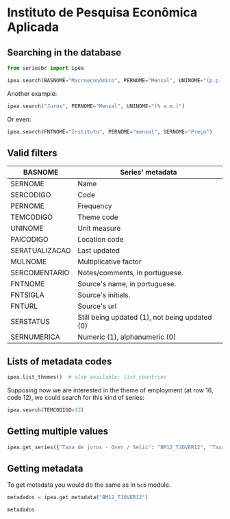 * Instituto de Pesquisa Econômica Aplicada
   :PROPERTIES:
   :CUSTOM_ID: instituto-de-pesquisa-econômica-aplicada
   :header-args:python: :exports both
   :END:
** Searching in the database

#+BEGIN_SRC python :session
from seriesbr import ipea

ipea.search(BASNOME="Macroeconômico", PERNOME="Mensal", UNINOME="(p.p.)")
#+END_SRC

#+RESULTS:
#+begin_example
             SERCODIGO                                            SERNOME PERNOME UNINOME         BASNOME
0         BM12_CRDSD12  Operações de crédito - recursos direcionados -...  Mensal  (p.p.)  Macroeconômico
1       BM12_CRDSDPF12  Operações de crédito - recursos direcionados -...  Mensal  (p.p.)  Macroeconômico
2       BM12_CRDSDPJ12  Operações de crédito - recursos direcionados -...  Mensal  (p.p.)  Macroeconômico
3         BM12_CRLSD12    Operações de crédito - recursos livres - spread  Mensal  (p.p.)  Macroeconômico
4       BM12_CRLSDPF12  Operações de crédito - recursos livres - sprea...  Mensal  (p.p.)  Macroeconômico
..                 ...                                                ...     ...     ...             ...
10  VALOR12_GLOBAL2412               Bônus global República (24) - spread  Mensal  (p.p.)  Macroeconômico
11  VALOR12_GLOBAL2712               Bônus global República (27) - spread  Mensal  (p.p.)  Macroeconômico
12  VALOR12_GLOBAL4012               Bônus global República (40) - spread  Mensal  (p.p.)  Macroeconômico
13   VALOR12_GLOBAL912                Bônus global República (9) - spread  Mensal  (p.p.)  Macroeconômico
14   VALOR12_TJCBOND12                                    C-Bond - spread  Mensal  (p.p.)  Macroeconômico

[15 rows x 5 columns]
#+end_example

Another example:

#+BEGIN_SRC python :session
  ipea.search("Juros", PERNOME="Mensal", UNINOME="(% a.m.)")
#+END_SRC

#+RESULTS:
#+begin_example
            SERCODIGO                                            SERNOME PERNOME   UNINOME
0   ANBIMA12_TJCDBP12                     Taxa de juros - CDB pré-fixado  Mensal  (% a.m.)
1       BM12_TJCDBN12                                Taxa de juros - CDB  Mensal  (% a.m.)
2        BM12_TJCDI12                         Taxa de juros - CDI / Over  Mensal  (% a.m.)
3       BM12_TJLCMN12       Taxa de juros - letras de câmbio ao mutuário  Mensal  (% a.m.)
4       BM12_TJLCTN12        Taxa de juros - letras de câmbio ao tomador  Mensal  (% a.m.)
..                ...                                                ...     ...       ...
12       GM12_TJLFT12  Taxa de juros - Letras do Tesouro Nacional - f...  Mensal  (% a.m.)
13   IBMEC12_OTNRTJ12  Taxa de juros - obrigações reajustáveis do Tes...  Mensal  (% a.m.)
14    IBMEC12_TJEMP12  Taxa de juros paga pelo tomador do empréstimo ...  Mensal  (% a.m.)
15     IBMEC12_TJLM12                Taxa de juros - letras imobiliárias  Mensal  (% a.m.)
16    IBMEC12_TJTIT12                   Taxa de juros - letras de câmbio  Mensal  (% a.m.)

[17 rows x 4 columns]
#+end_example

Or even:

#+BEGIN_SRC python :session
  ipea.search(FNTNOME="Instituto", PERNOME="mensal", SERNOME="Preço")
#+END_SRC

#+RESULTS:
#+begin_example
         SERCODIGO                                            SERNOME PERNOME   UNINOME                                            FNTNOME
0     GAC12_CARN12  Commodities - carnes - preço - índice (jan. 20...  Mensal         -    Instituto de Pesquisa Econômica Aplicada (Ipea)
1    GAC12_COMMO12  Commodities - geral - preço - índice (jan. 200...  Mensal         -    Instituto de Pesquisa Econômica Aplicada (Ipea)
2   GAC12_EXPETR12  Commodities - geral (exceto petróleo) - preço ...  Mensal         -    Instituto de Pesquisa Econômica Aplicada (Ipea)
3     GAC12_GRAO12  Commodities - grãos, oleaginosas e frutas - pr...  Mensal         -    Instituto de Pesquisa Econômica Aplicada (Ipea)
4  GAC12_MATPRIM12  Commodities - materias primas - preço - índice...  Mensal         -    Instituto de Pesquisa Econômica Aplicada (Ipea)
5      GAC12_MIN12  Commodities - minerais - preço - índice (jan. ...  Mensal         -    Instituto de Pesquisa Econômica Aplicada (Ipea)
6   GAC12_PETROL12  Commodities - petróleo e derivados - preço - í...  Mensal         -    Instituto de Pesquisa Econômica Aplicada (Ipea)
7             INPC   INPC - Índice Nacional de  Preços ao  Consumidor  Mensal      None  Instituto Brasileiro de Geografia e Estatístic...
8    PAN12_IPCAG12     Índice de Preços ao Consumidor Ampliado (IPCA)  Mensal  (% a.a.)  Instituto Brasileiro de Geografia e Estatístic...
#+end_example

** Valid filters

| BASNOME        | Series' metadata                               |
|----------------+------------------------------------------------|
| SERNOME        | Name                                           |
| SERCODIGO      | Code                                           |
| PERNOME        | Frequency                                      |
| TEMCODIGO      | Theme code                                     |
| UNINOME        | Unit measure                                   |
| PAICODIGO      | Location code                                  |
| SERATUALIZACAO | Last updated                                   |
| MULNOME        | Multiplicative factor                          |
| SERCOMENTARIO  | Notes/comments, in portuguese.                 |
| FNTNOME        | Source's name, in portuguese.                  |
| FNTSIGLA       | Source's initials.                             |
| FNTURL         | Source's url                                   |
| SERSTATUS      | Still being updated (1), not being updated (0) |
| SERNUMERICA    | Numeric (1), alphanumeric (0)                  |

** Lists of metadata codes

#+BEGIN_SRC python :session
  ipea.list_themes()  # also available: list_countries
#+END_SRC

#+RESULTS:
#+begin_example
    TEMCODIGO  TEMCODIGO_PAI                 TEMNOME
0          28            NaN            Agropecuária
1          23            NaN      Assistência social
2          10            NaN   Balanço de pagamentos
3           7            NaN                  Câmbio
4           5            NaN       Comércio exterior
..        ...            ...                     ...
38         59           18.0                 Senador
39         17            NaN  Sinopse macroeconômica
40         33            NaN              Transporte
41         26            NaN                  Vendas
42         60           18.0                Vereador

[43 rows x 3 columns]
#+end_example

Supposing now we are interested in the theme of employment (at row 16, code 12), we could search for this kind of series:

#+BEGIN_SRC python :session
  ipea.search(TEMCODIGO=12)
#+END_SRC

#+RESULTS:
#+begin_example
            SERCODIGO                                            SERNOME     PERNOME                   UNINOME  TEMCODIGO
0               ADMIS                     Total da evolução de admissões      Mensal                    Pessoa         12
1       CAGED12_ADMIS                             Empregados - admissões      Mensal                    Pessoa         12
2      CAGED12_DESLIG                             Empregados - demissões      Mensal                    Pessoa         12
3     CAGED12_SALDO12                                 Empregados - saldo      Mensal                    Pessoa         12
4                CN_C  Despesas com salários nas atividades da indúst...  Quinquenal  R$, a preços do ano 2000         12
..                ...                                                ...         ...                       ...        ...
208  SEADE12_TDAGSP12                 Taxa de desemprego - aberto - RMSP      Mensal                       (%)         12
209  SEADE12_TDODSP12     Taxa de desemprego - oculto - desalento - RMSP      Mensal                       (%)         12
210  SEADE12_TDOPSP12      Taxa de desemprego - oculto - precário - RMSP      Mensal                       (%)         12
211  SEADE12_TDOTSP12                 Taxa de desemprego - oculto - RMSP      Mensal                       (%)         12
212  SEADE12_TDTGSP12                          Taxa de desemprego - RMSP      Mensal                       (%)         12

[213 rows x 5 columns]
#+end_example

** Getting multiple values

#+BEGIN_SRC python :session
  ipea.get_series({"Taxa de juros - Over / Selic": "BM12_TJOVER12", "Taxa de juros - CDB": "BM12_TJCDBN12"}, join="inner")
#+END_SRC

#+RESULTS:
#+begin_example
            Taxa de juros - Over / Selic  Taxa de juros - CDB
date                                                         
1974-01-01                          1.46             1.800000
1974-02-01                          1.15             1.800000
1974-03-01                          1.16             1.800000
1974-04-01                          1.21             1.800000
1974-05-01                          1.24             1.800000
...                                  ...                  ...
2009-06-01                          0.76             0.711593
2009-07-01                          0.79             0.776809
2009-08-01                          0.69             0.692135
2009-09-01                          0.69             0.718573
2009-10-01                          0.69             0.693355

[430 rows x 2 columns]
#+end_example

** Getting metadata

To get metadata you would do the same as in =bcb= module.

#+BEGIN_SRC python :session :results output
  metadados = ipea.get_metadata("BM12_TJOVER12")

  metadados
#+END_SRC

#+RESULTS:
#+begin_example

values
SERCODIGO                                               BM12_TJOVER12
SERNOME                                  Taxa de juros - Over / Selic
SERCOMENTARIO       Quadro: Taxas de juros efetivas.  Para 1974-19...
SERATUALIZACAO                          2019-12-07T05:08:00.993-02:00
BASNOME                                                Macroeconômico
...
SERMAXDATA                                  2019-12-01T00:00:00-02:00
FNTEXTURL                                                        None
SERPROGRAMAGERADOR                                               None
SERDECIMAIS                                                         4
SERQNT                                                            552

[29 rows x 1 columns]
#+end_example
